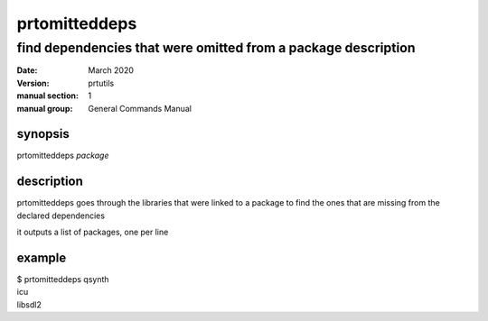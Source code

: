 --------------
prtomitteddeps
--------------

find dependencies that were omitted from a package description
==============================================================

:date: March 2020
:version: prtutils
:manual section: 1
:manual group: General Commands Manual

synopsis
--------
prtomitteddeps `package`

description
-----------
prtomitteddeps goes through the libraries that were linked to a package to find the ones that are missing from the declared dependencies

it outputs a list of packages, one per line

example
-------
|    $ prtomitteddeps qsynth
|    icu
|    libsdl2

